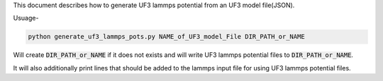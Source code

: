 This document describes how to generate UF3 lammps potential from an UF3 model file(JSON).

Usuage-

.. code:: bash

   python generate_uf3_lammps_pots.py NAME_of_UF3_model_File DIR_PATH_or_NAME 

Will create :code:`DIR_PATH_or_NAME` if it does not exists and will write UF3 lammps potential files to :code:`DIR_PATH_or_NAME`. 


It will also additionally print lines that should be added to the lammps input file for using UF3 lammps potential files.
 
